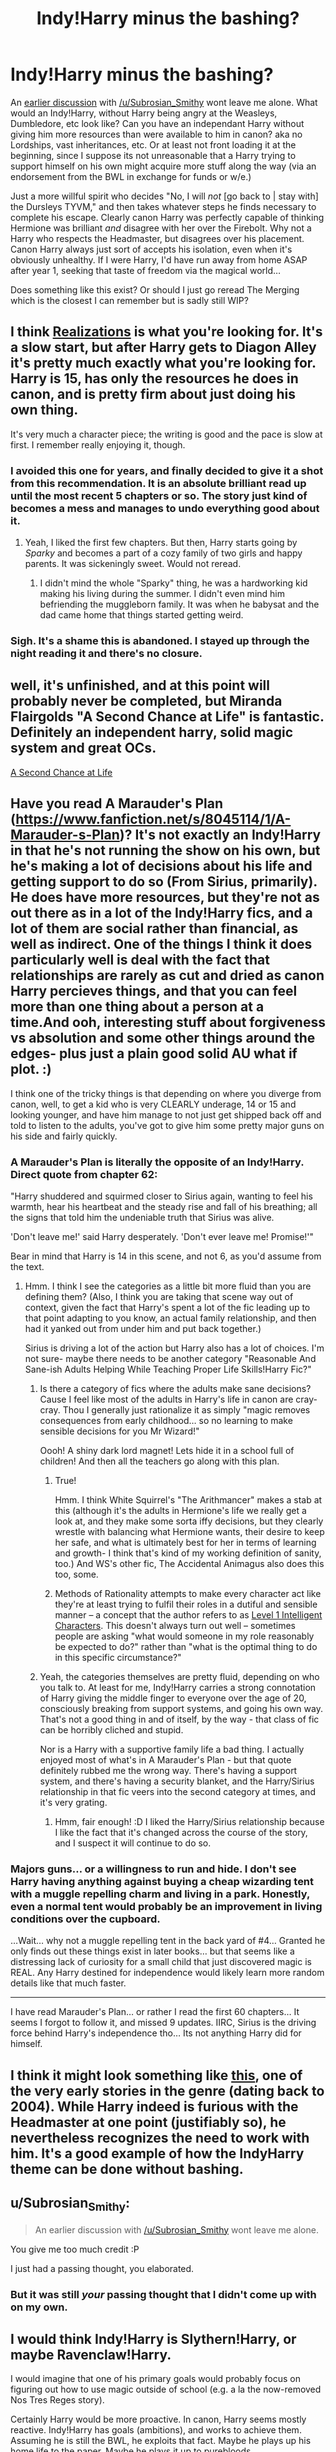 #+TITLE: Indy!Harry minus the bashing?

* Indy!Harry minus the bashing?
:PROPERTIES:
:Author: Ruljinn
:Score: 6
:DateUnix: 1417814544.0
:DateShort: 2014-Dec-06
:FlairText: Request
:END:
An [[http://www.reddit.com/r/HPfanfiction/comments/2o2e2p/things_you_just_dont_understand/cmjf4mz][earlier discussion]] with [[/u/Subrosian_Smithy]] wont leave me alone. What would an Indy!Harry, without Harry being angry at the Weasleys, Dumbledore, etc look like? Can you have an independant Harry without giving him more resources than were available to him in canon? aka no Lordships, vast inheritances, etc. Or at least not front loading it at the beginning, since I suppose its not unreasonable that a Harry trying to support himself on his own might acquire more stuff along the way (via an endorsement from the BWL in exchange for funds or w/e.)

Just a more willful spirit who decides "No, I will /not/ [go back to | stay with] the Dursleys TYVM," and then takes whatever steps he finds necessary to complete his escape. Clearly canon Harry was perfectly capable of thinking Hermione was brilliant /and/ disagree with her over the Firebolt. Why not a Harry who respects the Headmaster, but disagrees over his placement. Canon Harry always just sort of accepts his isolation, even when it's obviously unhealthy. If I were Harry, I'd have run away from home ASAP after year 1, seeking that taste of freedom via the magical world...

Does something like this exist? Or should I just go reread The Merging which is the closest I can remember but is sadly still WIP?


** I think [[https://www.fanfiction.net/s/1260679/1/Realizations][Realizations]] is what you're looking for. It's a slow start, but after Harry gets to Diagon Alley it's pretty much exactly what you're looking for. Harry is 15, has only the resources he does in canon, and is pretty firm about just doing his own thing.

It's very much a character piece; the writing is good and the pace is slow at first. I remember really enjoying it, though.
:PROPERTIES:
:Author: Lane_Anasazi
:Score: 4
:DateUnix: 1417819937.0
:DateShort: 2014-Dec-06
:END:

*** I avoided this one for years, and finally decided to give it a shot from this recommendation. It is an absolute brilliant read up until the most recent 5 chapters or so. The story just kind of becomes a mess and manages to undo everything good about it.
:PROPERTIES:
:Author: Evilsbane
:Score: 2
:DateUnix: 1417908865.0
:DateShort: 2014-Dec-07
:END:

**** Yeah, I liked the first few chapters. But then, Harry starts going by /Sparky/ and becomes a part of a cozy family of two girls and happy parents. It was sickeningly sweet. Would not reread.
:PROPERTIES:
:Author: boomberrybella
:Score: 2
:DateUnix: 1417912336.0
:DateShort: 2014-Dec-07
:END:

***** I didn't mind the whole "Sparky" thing, he was a hardworking kid making his living during the summer. I didn't even mind him befriending the muggleborn family. It was when he babysat and the dad came home that things started getting weird.
:PROPERTIES:
:Author: Evilsbane
:Score: 2
:DateUnix: 1417915252.0
:DateShort: 2014-Dec-07
:END:


*** Sigh. It's a shame this is abandoned. I stayed up through the night reading it and there's no closure.
:PROPERTIES:
:Author: GrinningJest3r
:Score: 1
:DateUnix: 1417952421.0
:DateShort: 2014-Dec-07
:END:


** well, it's unfinished, and at this point will probably never be completed, but Miranda Flairgolds "A Second Chance at Life" is fantastic. Definitely an independent harry, solid magic system and great OCs.

[[https://www.fanfiction.net/s/2488754/1/A-Second-Chance-at-Life][A Second Chance at Life]]
:PROPERTIES:
:Author: Laoscaos
:Score: 2
:DateUnix: 1418075842.0
:DateShort: 2014-Dec-09
:END:


** Have you read A Marauder's Plan ([[https://www.fanfiction.net/s/8045114/1/A-Marauder-s-Plan]])? It's not exactly an Indy!Harry in that he's not running the show on his own, but he's making a lot of decisions about his life and getting support to do so (From Sirius, primarily). He does have more resources, but they're not as out there as in a lot of the Indy!Harry fics, and a lot of them are social rather than financial, as well as indirect. One of the things I think it does particularly well is deal with the fact that relationships are rarely as cut and dried as canon Harry percieves things, and that you can feel more than one thing about a person at a time.And ooh, interesting stuff about forgiveness vs absolution and some other things around the edges- plus just a plain good solid AU what if plot. :)

I think one of the tricky things is that depending on where you diverge from canon, well, to get a kid who is very CLEARLY underage, 14 or 15 and looking younger, and have him manage to not just get shipped back off and told to listen to the adults, you've got to give him some pretty major guns on his side and fairly quickly.
:PROPERTIES:
:Author: fsaco
:Score: 1
:DateUnix: 1417824700.0
:DateShort: 2014-Dec-06
:END:

*** A Marauder's Plan is literally the opposite of an Indy!Harry. Direct quote from chapter 62:

"Harry shuddered and squirmed closer to Sirius again, wanting to feel his warmth, hear his heartbeat and the steady rise and fall of his breathing; all the signs that told him the undeniable truth that Sirius was alive.

'Don't leave me!' said Harry desperately. 'Don't ever leave me! Promise!'"

Bear in mind that Harry is 14 in this scene, and not 6, as you'd assume from the text.
:PROPERTIES:
:Author: Lane_Anasazi
:Score: 8
:DateUnix: 1417826823.0
:DateShort: 2014-Dec-06
:END:

**** Hmm. I think I see the categories as a little bit more fluid than you are defining them? (Also, I think you are taking that scene way out of context, given the fact that Harry's spent a lot of the fic leading up to that point adapting to you know, an actual family relationship, and then had it yanked out from under him and put back together.)

Sirius is driving a lot of the action but Harry also has a lot of choices. I'm not sure- maybe there needs to be another category "Reasonable And Sane-ish Adults Helping While Teaching Proper Life Skills!Harry Fic?"
:PROPERTIES:
:Author: fsaco
:Score: 1
:DateUnix: 1417831696.0
:DateShort: 2014-Dec-06
:END:

***** Is there a category of fics where the adults make sane decisions? Cause I feel like most of the adults in Harry's life in canon are cray-cray. Thou I generally just rationalize it as simply "magic removes consequences from early childhood... so no learning to make sensible decisions for you Mr Wizard!"

Oooh! A shiny dark lord magnet! Lets hide it in a school full of children! And then all the teachers go along with this plan.
:PROPERTIES:
:Author: Ruljinn
:Score: 3
:DateUnix: 1417838235.0
:DateShort: 2014-Dec-06
:END:

****** True!

Hmm. I think White Squirrel's "The Arithmancer" makes a stab at this (although it's the adults in Hermione's life we really get a look at, and they make some sorta iffy decisions, but they clearly wrestle with balancing what Hermione wants, their desire to keep her safe, and what is ultimately best for her in terms of learning and growth- I think that's kind of my working definition of sanity, too.) And WS's other fic, The Accidental Animagus also does this too, some.
:PROPERTIES:
:Author: fsaco
:Score: 1
:DateUnix: 1417896381.0
:DateShort: 2014-Dec-06
:END:


****** Methods of Rationality attempts to make every character act like they're at least trying to fulfil their roles in a dutiful and sensible manner -- a concept that the author refers to as [[http://yudkowsky.tumblr.com/writing/level1intelligent][Level 1 Intelligent Characters]]. This doesn't always turn out well -- sometimes people are asking "what would someone in my role reasonably be expected to do?" rather than "what is the optimal thing to do in this specific circumstance?"
:PROPERTIES:
:Score: 1
:DateUnix: 1417912003.0
:DateShort: 2014-Dec-07
:END:


***** Yeah, the categories themselves are pretty fluid, depending on who you talk to. At least for me, Indy!Harry carries a strong connotation of Harry giving the middle finger to everyone over the age of 20, consciously breaking from support systems, and going his own way. That's not a good thing in and of itself, by the way - that class of fic can be horribly cliched and stupid.

Nor is a Harry with a supportive family life a bad thing. I actually enjoyed most of what's in A Marauder's Plan - but that quote definitely rubbed me the wrong way. There's having a support system, and there's having a security blanket, and the Harry/Sirius relationship in that fic veers into the second category at times, and it's very grating.
:PROPERTIES:
:Author: Lane_Anasazi
:Score: 2
:DateUnix: 1417832232.0
:DateShort: 2014-Dec-06
:END:

****** Hmm, fair enough! :D I liked the Harry/Sirius relationship because I like the fact that it's changed across the course of the story, and I suspect it will continue to do so.
:PROPERTIES:
:Author: fsaco
:Score: 1
:DateUnix: 1417836189.0
:DateShort: 2014-Dec-06
:END:


*** Majors guns... or a willingness to run and hide. I don't see Harry having anything against buying a cheap wizarding tent with a muggle repelling charm and living in a park. Honestly, even a normal tent would probably be an improvement in living conditions over the cupboard.

...Wait... why not a muggle repelling tent in the back yard of #4... Granted he only finds out these things exist in later books... but that seems like a distressing lack of curiosity for a small child that just discovered magic is REAL. Any Harry destined for independence would likely learn more random details like that much faster.

--------------

I have read Marauder's Plan... or rather I read the first 60 chapters... It seems I forgot to follow it, and missed 9 updates. IIRC, Sirius is the driving force behind Harry's independence tho... Its not anything Harry did for himself.
:PROPERTIES:
:Author: Ruljinn
:Score: 2
:DateUnix: 1417826389.0
:DateShort: 2014-Dec-06
:END:


** I think it might look something like [[https://www.fanfiction.net/s/1921201/1/Harry-Potter-and-the-Dance-of-the-Warrior][this]], one of the very early stories in the genre (dating back to 2004). While Harry indeed is furious with the Headmaster at one point (justifiably so), he nevertheless recognizes the need to work with him. It's a good example of how the IndyHarry theme can be done without bashing.
:PROPERTIES:
:Author: truncation_error
:Score: 1
:DateUnix: 1417876448.0
:DateShort: 2014-Dec-06
:END:


** u/Subrosian_Smithy:
#+begin_quote
  An earlier discussion with [[/u/Subrosian_Smithy]] wont leave me alone.
#+end_quote

You give me too much credit :P

I just had a passing thought, you elaborated.
:PROPERTIES:
:Author: Subrosian_Smithy
:Score: 1
:DateUnix: 1418019478.0
:DateShort: 2014-Dec-08
:END:

*** But it was still /your/ passing thought that I didn't come up with on my own.
:PROPERTIES:
:Author: Ruljinn
:Score: 1
:DateUnix: 1418050570.0
:DateShort: 2014-Dec-08
:END:


** I would think Indy!Harry is Slythern!Harry, or maybe Ravenclaw!Harry.

I would imagine that one of his primary goals would probably focus on figuring out how to use magic outside of school (e.g. a la the now-removed Nos Tres Reges story).

Certainly Harry would be more proactive. In canon, Harry seems mostly reactive. Indy!Harry has goals (ambitions), and works to achieve them. Assuming he is still the BWL, he exploits that fact. Maybe he plays up his home life to the paper. Maybe he plays it up to purebloods.
:PROPERTIES:
:Author: ryanvdb
:Score: 1
:DateUnix: 1417819587.0
:DateShort: 2014-Dec-06
:END:
